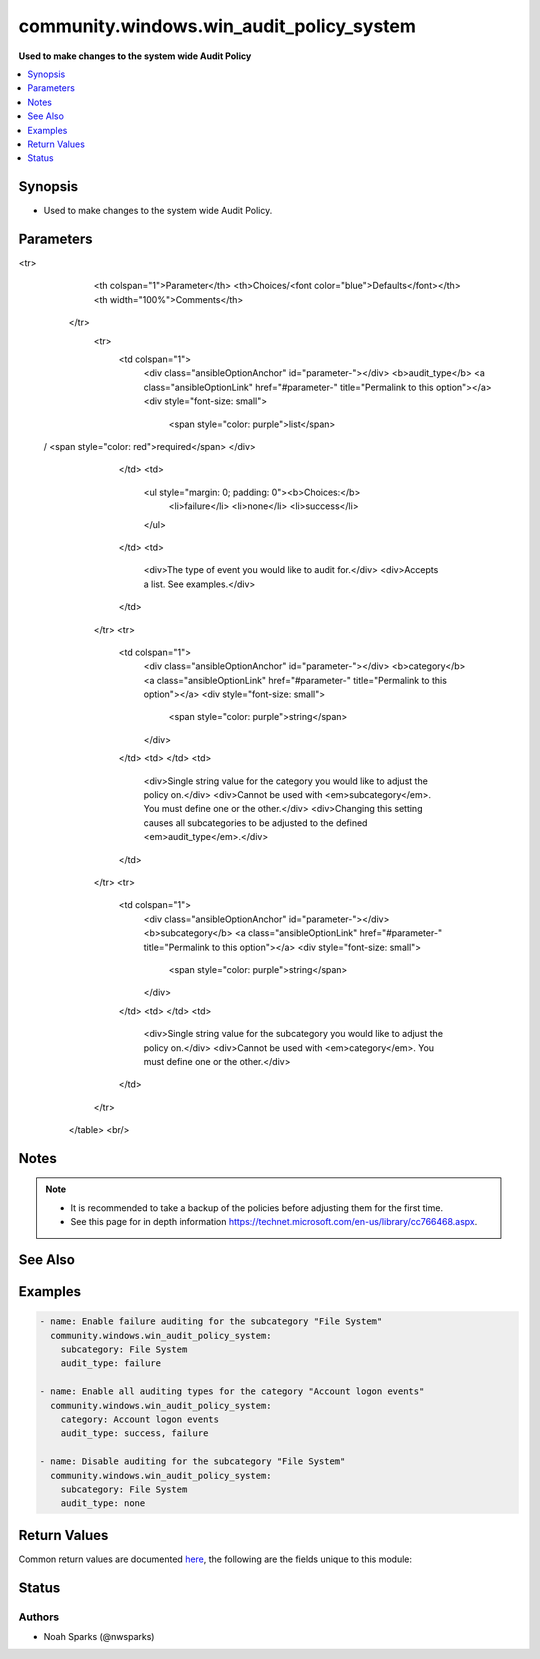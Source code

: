 .. _community.windows.win_audit_policy_system_module:


*****************************************
community.windows.win_audit_policy_system
*****************************************

**Used to make changes to the system wide Audit Policy**



.. contents::
   :local:
   :depth: 1


Synopsis
--------
- Used to make changes to the system wide Audit Policy.




Parameters
----------

.. raw:: html

    <table  border=0 cellpadding=0 class="documentation-table">
<tr>
            <th colspan="1">Parameter</th>
            <th>Choices/<font color="blue">Defaults</font></th>
            <th width="100%">Comments</th>
        </tr>
            <tr>
                <td colspan="1">
                    <div class="ansibleOptionAnchor" id="parameter-"></div>
                    <b>audit_type</b>
                    <a class="ansibleOptionLink" href="#parameter-" title="Permalink to this option"></a>
                    <div style="font-size: small">
                        <span style="color: purple">list</span>
 / <span style="color: red">required</span>                    </div>
                </td>
                <td>
                        <ul style="margin: 0; padding: 0"><b>Choices:</b>
                                    <li>failure</li>
                                    <li>none</li>
                                    <li>success</li>
                        </ul>
                </td>
                <td>
                        <div>The type of event you would like to audit for.</div>
                        <div>Accepts a list. See examples.</div>
                </td>
            </tr>
            <tr>
                <td colspan="1">
                    <div class="ansibleOptionAnchor" id="parameter-"></div>
                    <b>category</b>
                    <a class="ansibleOptionLink" href="#parameter-" title="Permalink to this option"></a>
                    <div style="font-size: small">
                        <span style="color: purple">string</span>
                    </div>
                </td>
                <td>
                </td>
                <td>
                        <div>Single string value for the category you would like to adjust the policy on.</div>
                        <div>Cannot be used with <em>subcategory</em>. You must define one or the other.</div>
                        <div>Changing this setting causes all subcategories to be adjusted to the defined <em>audit_type</em>.</div>
                </td>
            </tr>
            <tr>
                <td colspan="1">
                    <div class="ansibleOptionAnchor" id="parameter-"></div>
                    <b>subcategory</b>
                    <a class="ansibleOptionLink" href="#parameter-" title="Permalink to this option"></a>
                    <div style="font-size: small">
                        <span style="color: purple">string</span>
                    </div>
                </td>
                <td>
                </td>
                <td>
                        <div>Single string value for the subcategory you would like to adjust the policy on.</div>
                        <div>Cannot be used with <em>category</em>. You must define one or the other.</div>
                </td>
            </tr>
    </table>
    <br/>


Notes
-----

.. note::
   - It is recommended to take a backup of the policies before adjusting them for the first time.
   - See this page for in depth information https://technet.microsoft.com/en-us/library/cc766468.aspx.


See Also
--------

.. seealso::

   :ref:`community.windows.win_audit_rule_module`
      The official documentation on the **community.windows.win_audit_rule** module.


Examples
--------

.. code-block:: yaml+jinja

    - name: Enable failure auditing for the subcategory "File System"
      community.windows.win_audit_policy_system:
        subcategory: File System
        audit_type: failure

    - name: Enable all auditing types for the category "Account logon events"
      community.windows.win_audit_policy_system:
        category: Account logon events
        audit_type: success, failure

    - name: Disable auditing for the subcategory "File System"
      community.windows.win_audit_policy_system:
        subcategory: File System
        audit_type: none



Return Values
-------------
Common return values are documented `here <https://docs.ansible.com/ansible/latest/reference_appendices/common_return_values.html#common-return-values>`_, the following are the fields unique to this module:

.. raw:: html

    <table border=0 cellpadding=0 class="documentation-table">
        <tr>
            <th colspan="1">Key</th>
            <th>Returned</th>
            <th width="100%">Description</th>
        </tr>
            <tr>
                <td colspan="1">
                    <div class="ansibleOptionAnchor" id="return-"></div>
                    <b>current_audit_policy</b>
                    <a class="ansibleOptionLink" href="#return-" title="Permalink to this return value"></a>
                    <div style="font-size: small">
                      <span style="color: purple">dictionary</span>
                    </div>
                </td>
                <td>always</td>
                <td>
                            <div>details on the policy being targetted</div>
                    <br/>
                        <div style="font-size: smaller"><b>Sample:</b></div>
                        <div style="font-size: smaller; color: blue; word-wrap: break-word; word-break: break-all;">{
      &quot;File Share&quot;:&quot;failure&quot;
    }</div>
                </td>
            </tr>
    </table>
    <br/><br/>


Status
------


Authors
~~~~~~~

- Noah Sparks (@nwsparks)
